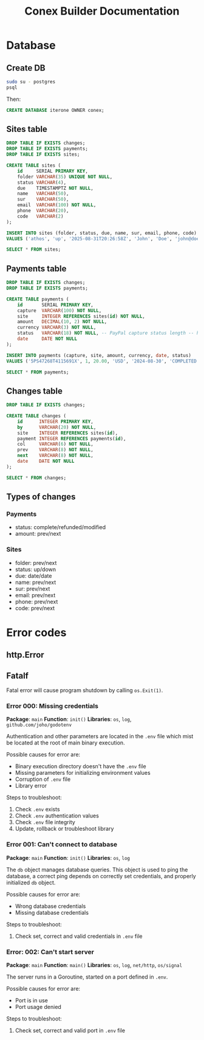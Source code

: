 #+TITLE: Conex Builder Documentation
#+PROPERTY: header-args:sql :engine postgres :dbhost "localhost" :dbport 5432 :dbuser "conex" :dbpassword "1234" :database "iterone"

* Database

** Create DB

#+begin_src sh
sudo su - postgres
psql
#+end_src

Then:

#+BEGIN_SRC sql
CREATE DATABASE iterone OWNER conex;
#+END_SRC

** Sites table

#+BEGIN_SRC sql :results silent
DROP TABLE IF EXISTS changes;
DROP TABLE IF EXISTS payments;
DROP TABLE IF EXISTS sites;

CREATE TABLE sites (
    id     SERIAL PRIMARY KEY,
    folder VARCHAR(35) UNIQUE NOT NULL,
    status VARCHAR(4),
    due    TIMESTAMPTZ NOT NULL,
    name   VARCHAR(50),
    sur    VARCHAR(50),
    email  VARCHAR(100) NOT NULL,
    phone  VARCHAR(20),
    code   VARCHAR(2)
);
#+END_SRC

#+BEGIN_SRC sql :results silent
INSERT INTO sites (folder, status, due, name, sur, email, phone, code)
VALUES ('athos', 'up', '2025-08-31T20:26:58Z', 'John', 'Doe', 'john@doe', '8888-8888', 'CR');
#+END_SRC

#+BEGIN_SRC sql
SELECT * FROM sites;
#+END_SRC

#+RESULTS:
| id | folder    | status | due                    | name | sur | email                                 |      phone | code |
|----+-----------+--------+------------------------+------+-----+---------------------------------------+------------+------|
|  1 | athos     | up     | 2026-08-31 15:27:00-06 | John | Doe | sb-8kx8c32267916@personal.example.com | 5068031951 | CR   |
|  2 | gofitness | up     | 2025-08-31 15:29:01-06 | John | Doe | sb-8kx8c32267916@personal.example.com | 5068031951 | CR   |

** Payments table

#+BEGIN_SRC sql :results silent
DROP TABLE IF EXISTS changes;
DROP TABLE IF EXISTS payments;

CREATE TABLE payments (
    id       SERIAL PRIMARY KEY,
    capture  VARCHAR(100) NOT NULL,
    site     INTEGER REFERENCES sites(id) NOT NULL,
    amount   DECIMAL(10, 2) NOT NULL,
    currency VARCHAR(3) NOT NULL,
    status   VARCHAR(18) NOT NULL, -- PayPal capture status length -- https://developer.paypal.com/docs/api/orders/v2/#orders_capture
    date     DATE NOT NULL
);
#+END_SRC

#+BEGIN_SRC sql :results silent
INSERT INTO payments (capture, site, amount, currency, date, status)
VALUES ('5PS47268T4115691X', 1, 20.00, 'USD', '2024-08-30', 'COMPLETED');
#+END_SRC

#+BEGIN_SRC sql
SELECT * FROM payments;
#+END_SRC

#+RESULTS:
| id | capture           | site | amount | currency | status    |       date |
|----+-------------------+------+--------+----------+-----------+------------|
|  1 | 6H6838025H7236834 |    1 |  20.00 | USD      | COMPLETED | 2024-08-31 |
|  2 | 48H30563GU472432N |    1 |  20.00 | USD      | COMPLETED | 2024-08-31 |
|  3 | 3UD50608FD4050042 |    2 |  20.00 | USD      | COMPLETED | 2024-08-31 |

** Changes table

#+BEGIN_SRC sql :results silent
DROP TABLE IF EXISTS changes;

CREATE TABLE changes (
    id      INTEGER PRIMARY KEY,
    by      VARCHAR(20) NOT NULL,
    site    INTEGER REFERENCES sites(id),
    payment INTEGER REFERENCES payments(id),
    col     VARCHAR(6) NOT NULL,
    prev    VARCHAR(8) NOT NULL,
    next    VARCHAR(8) NOT NULL,
    date    DATE NOT NULL
);
#+END_SRC

#+BEGIN_SRC sql
SELECT * FROM changes;
#+END_SRC

#+RESULTS:
| id | by | site | payment | col | prev | next | date |
|----+----+------+---------+-----+------+------+------|

** Types of changes

*** Payments

- status: complete/refunded/modified
- amount: prev/next

*** Sites

- folder: prev/next
- status: up/down
- due: date/date
- name: prev/next
- sur: prev/next
- email: prev/next
- phone: prev/next
- code: prev/next

* Error codes

** http.Error

** Fatalf

Fatal error will cause program shutdown by calling ~os.Exit(1)~.

*** Error 000: Missing credentials

*Package*: ~main~
*Function*: ~init()~
*Libraries*: ~os~, ~log~, ~github.com/joho/godotenv~

Authentication and other parameters are located in the ~.env~ file which mist be
located at the root of main binary execution.

Possible causes for error are: 

- Binary execution directory doesn't have the ~.env~ file
- Missing parameters for initializing environment values
- Corruption of ~.env~ file
- Library error
  
Steps to troubleshoot:

1. Check ~.env~ exists
2. Check ~.env~ authentication values
3. Check ~.env~ file integrity
4. Update, rollback or troubleshoot library

*** Error 001: Can't connect to database

*Package*: ~main~
*Function*: ~init()~
*Libraries*: ~os~, ~log~

The ~db~ object manages database queries. This object is used to ping the
database, a correct ping depends on correctly set credentials, and properly
initialized ~db~ object.

Possible causes for error are: 

- Wrong database credentials
- Missing database credentials

Steps to troubleshoot:

1. Check set, correct and valid credentials in ~.env~ file

*** Error: 002: Can't start server

*Package*: ~main~
*Function*: ~main()~
*Libraries*: ~os~, ~log~, ~net/http~, ~os/signal~

The server runs in a Goroutine, started on a port defined in ~.env~.

Possible causes for error are: 

- Port is in use
- Port usage denied

Steps to troubleshoot:

1. Check set, correct and valid port in ~.env~ file

